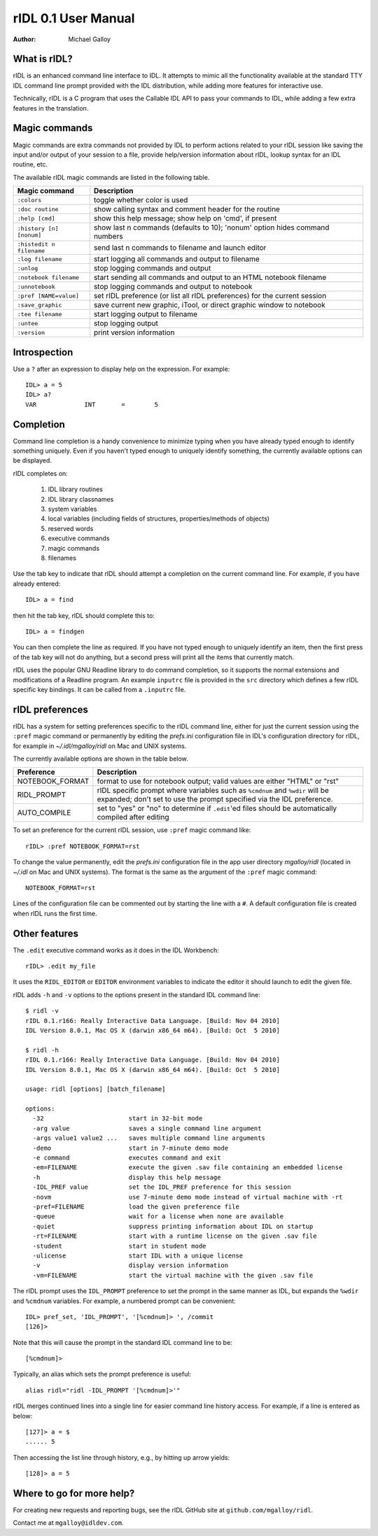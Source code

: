rIDL 0.1 User Manual
====================

:Author: Michael Galloy


What is rIDL?
-------------

rIDL is an enhanced command line interface to IDL. It attempts to mimic all the
functionality available at the standard TTY IDL command line prompt provided
with the IDL distribution, while adding more features for interactive use.

Technically, rIDL is a C program that uses the Callable IDL API to pass your
commands to IDL, while adding a few extra features in the translation.


Magic commands
--------------

Magic commands are extra commands not provided by IDL to perform actions
related to your rIDL session like saving the input and/or output of your
session to a file, provide help/version information about rIDL, lookup syntax
for an IDL routine, etc.

The available rIDL magic commands are listed in the following table.

========================= ==================================================
Magic command             Description
========================= ==================================================
``:colors``               toggle whether color is used
``:doc routine``          show calling syntax and comment header for the
                          routine
``:help [cmd]``           show this help message; show help on 'cmd', if
                          present
``:history [n] [nonum]``  show last n commands (defaults to 10); 'nonum'
                          option hides command numbers
``:histedit n filename``  send last n commands to filename and launch editor
``:log filename``         start logging all commands and output to filename
``:unlog``                stop logging commands and output
``:notebook filename``    start sending all commands and output to an HTML
                          notebook filename
``:unnotebook``           stop logging commands and output to notebook
``:pref [NAME=value]``    set rIDL preference (or list all rIDL preferences)
                          for the current session
``:save_graphic``         save current new graphic, iTool, or direct graphic
                          window to notebook
``:tee filename``         start logging output to filename
``:untee``                stop logging output
``:version``              print version information
========================= ==================================================


Introspection
-------------

Use a ``?`` after an expression to display help on the expression. For
example::

    IDL> a = 5
    IDL> a?
    VAR             INT       =        5


Completion
----------

Command line completion is a handy convenience to minimize typing when you
have already typed enough to identify something uniquely. Even if you haven't
typed enough to uniquely identify something, the currently available options
can be displayed.

rIDL completes on:

  1. IDL library routines
  2. IDL library classnames
  3. system variables
  4. local variables (including fields of structures, properties/methods of
     objects)
  5. reserved words
  6. executive commands
  7. magic commands
  8. filenames
  
Use the tab key to indicate that rIDL should attempt a completion on the
current command line. For example, if you have already entered::

   IDL> a = find

then hit the tab key, rIDL should complete this to::

   IDL> a = findgen

You can then complete the line as required. If you have not typed enough to
uniquely identify an item, then the first press of the tab key will not do
anything, but a second press will print all the items that currently match.

rIDL uses the popular GNU Readline library to do command completion, so it
supports the normal extensions and modifications of a Readline program. An
example ``inputrc`` file is provided in the ``src`` directory which defines a
few rIDL specific key bindings. It can be called from a ``.inputrc`` file.


rIDL preferences
----------------

rIDL has a system for setting preferences specific to the rIDL command line,
either for just the current session using the ``:pref`` magic command or
permanently by editing the *prefs.ini* configuration file in IDL's
configuration directory for rIDL, for example in *~/.idl/mgalloy/ridl* on Mac
and UNIX systems.

The currently available options are shown in the table below.

========================= ==================================================
Preference                Description
========================= ==================================================
NOTEBOOK_FORMAT           format to use for notebook output; valid values
                          are either "HTML" or "rst"
RIDL_PROMPT               rIDL specific prompt where variables such as
                          ``%cmdnum`` and ``%wdir`` will be expanded; don't
                          set to
                          use the prompt specified via the IDL preference.
AUTO_COMPILE              set to "yes" or "no" to determine if ``.edit``'ed
                          files should be automatically compiled after editing
========================= ==================================================

To set an preference for the current rIDL session, use ``:pref`` magic command
like::

  rIDL> :pref NOTEBOOK_FORMAT=rst

To change the value permanently, edit the *prefs.ini* configuration file in the
app user directory *mgalloy/ridl* (located in *~/.idl* on Mac and UNIX
systems). The format is the same as the argument of the ``:pref`` magic
command::

   NOTEBOOK_FORMAT=rst
   
Lines of the configuration file can be commented out by starting the line with
a ``#``. A default configuration file is created when rIDL runs the first time.


Other features
--------------

The ``.edit`` executive command works as it does in the IDL Workbench::

  rIDL> .edit my_file

It uses the ``RIDL_EDITOR`` or ``EDITOR`` environment variables to indicate the
editor it should launch to edit the given file.

rIDL adds ``-h`` and ``-v`` options to the options present in the standard IDL
command line::

   $ ridl -v
   rIDL 0.1.r166: Really Interactive Data Language. [Build: Nov 04 2010]
   IDL Version 8.0.1, Mac OS X (darwin x86_64 m64). [Build: Oct  5 2010]

   $ ridl -h
   rIDL 0.1.r166: Really Interactive Data Language. [Build: Nov 04 2010]
   IDL Version 8.0.1, Mac OS X (darwin x86_64 m64). [Build: Oct  5 2010]

   usage: ridl [options] [batch_filename]

   options:
     -32                       start in 32-bit mode
     -arg value                saves a single command line argument
     -args value1 value2 ...   saves multiple command line arguments
     -demo                     start in 7-minute demo mode
     -e command                executes command and exit
     -em=FILENAME              execute the given .sav file containing an embedded license
     -h                        display this help message
     -IDL_PREF value           set the IDL_PREF preference for this session
     -novm                     use 7-minute demo mode instead of virtual machine with -rt
     -pref=FILENAME            load the given preference file
     -queue                    wait for a license when none are available
     -quiet                    suppress printing information about IDL on startup
     -rt=FILENAME              start with a runtime license on the given .sav file
     -student                  start in student mode
     -ulicense                 start IDL with a unique license
     -v                        display version information
     -vm=FILENAME              start the virtual machine with the given .sav file

The rIDL prompt uses the ``IDL_PROMPT`` preference to set the prompt in the
same manner as IDL, but expands the ``%wdir`` and ``%cmdnum`` variables. For
example, a numbered prompt can be convenient::

  IDL> pref_set, 'IDL_PROMPT', '[%cmdnum]> ', /commit
  [126]>

Note that this will cause the prompt in the standard IDL command line to be::

  [%cmdnum]> 

Typically, an alias which sets the prompt preference is useful::

  alias ridl="ridl -IDL_PROMPT '[%cmdnum]>'"

rIDL merges continued lines into a single line for easier command line history
access. For example, if a line is entered as below::

  [127]> a = $
  ...... 5

Then accessing the list line through history, e.g., by hitting up arrow
yields::

  [128]> a = 5


Where to go for more help?
--------------------------

For creating new requests and reporting bugs, see the rIDL GitHub site at
``github.com/mgalloy/ridl``.

Contact me at ``mgalloy@idldev.com``.
